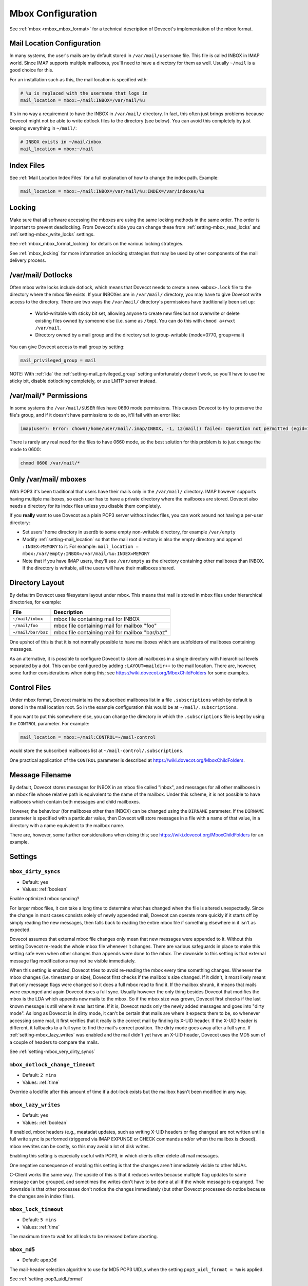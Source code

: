 .. _mbox_settings:

==================
Mbox Configuration
==================

See :ref:`mbox <mbox_mbox_format>` for a technical description of Dovecot's
implementation of the mbox format.

Mail Location Configuration 
^^^^^^^^^^^^^^^^^^^^^^^^^^^

In many systems, the user's mails are by default stored in
``/var/mail/username`` file. This file is called INBOX in IMAP world. Since
IMAP supports multiple mailboxes, you'll need to have a directory for them as
well. Usually ``~/mail`` is a good choice for this.

For an installation such as this, the mail location is specified with:

.. code-block:: none

  # %u is replaced with the username that logs in
  mail_location = mbox:~/mail:INBOX=/var/mail/%u

It's in no way a requirement to have the INBOX in ``/var/mail/`` directory. In
fact, this often just brings problems because Dovecot might not be able to
write dotlock files to the directory (see below). You can avoid this
completely by just keeping everything in ``~/mail/``:

.. code-block:: none

  # INBOX exists in ~/mail/inbox
  mail_location = mbox:~/mail

Index Files
^^^^^^^^^^^

See :ref:`Mail Location Index Files` for a full explanation of how to change
the index path. Example:

.. code-block:: none

  mail_location = mbox:~/mail:INBOX=/var/mail/%u:INDEX=/var/indexes/%u

Locking
^^^^^^^

Make sure that all software accessing the mboxes are using the same locking
methods in the same order. The order is important to prevent deadlocking.
From Dovecot's side you can change these from :ref:`setting-mbox_read_locks`
and :ref:`setting-mbox_write_locks` settings.

See :ref:`mbox_mbox_format_locking` for details on the various locking
strategies.

See :ref:`mbox_locking` for more information on locking strategies that may
be used by other components of the mail delivery process.

/var/mail/ Dotlocks
^^^^^^^^^^^^^^^^^^^

Often mbox write locks include dotlock, which means that Dovecot needs to
create a new ``<mbox>.lock`` file to the directory where the mbox file exists.
If your INBOXes are in ``/var/mail/`` directory, you may have to give Dovecot
write access to the directory. There are two ways the ``/var/mail/``
directory's permissions have traditionally been set up:

 * World-writable with sticky bit set, allowing anyone to create new files
   but not overwrite or delete existing files owned by someone else (i.e.
   same as ``/tmp``). You can do this with ``chmod a+rwxt /var/mail``.
 * Directory owned by a mail group and the directory set to group-writable
   (mode=0770, group=mail)

You can give Dovecot access to mail group by setting:

.. code-block:: none

  mail_privileged_group = mail

NOTE: With :ref:`lda` the :ref:`setting-mail_privileged_group` setting
unfortunately doesn't work, so you'll have to use the sticky bit, disable
dotlocking completely, or use LMTP server instead.

/var/mail/* Permissions
^^^^^^^^^^^^^^^^^^^^^^^

In some systems the ``/var/mail/$USER`` files have 0660 mode permissions.
This causes Dovecot to try to preserve the file's group, and if it doesn't
have permissions to do so, it'll fail with an error like:

.. code-block:: none

  imap(user): Error: chown(/home/user/mail/.imap/INBOX, -1, 12(mail)) failed: Operation not permitted (egid=1000(user), group based on /var/mail/user)

There is rarely any real need for the files to have 0660 mode, so the best
solution for this problem is to just change the mode to 0600:

.. code-block:: none

  chmod 0600 /var/mail/*

Only /var/mail/ mboxes
^^^^^^^^^^^^^^^^^^^^^^

With POP3 it's been traditional that users have their mails only in the
``/var/mail/`` directory. IMAP however supports having multiple mailboxes, so
each user has to have a private directory where the mailboxes are stored.
Dovecot also needs a directory for its index files unless you disable them
completely.

If you **really** want to use Dovecot as a plain POP3 server without index
files, you can work around not having a per-user directory:

* Set users' home directory in userdb to some empty non-writable directory,
  for example ``/var/empty``
* Modify :ref:`setting-mail_location` so that the mail root directory is also
  the empty directory and append ``:INDEX=MEMORY`` to it. For example:
  ``mail_location = mbox:/var/empty:INBOX=/var/mail/%u:INDEX=MEMORY``
* Note that if you have IMAP users, they'll see ``/var/empty`` as the
  directory containing other mailboxes than INBOX. If the directory is
  writable, all the users will have their mailboxes shared.

Directory Layout
^^^^^^^^^^^^^^^^

By defaultm Dovecot uses filesystem layout under mbox. This means that mail is
stored in mbox files under hierarchical directories, for example: 

================== =============================================================
File               Description
================== =============================================================
``~/mail/inbox``   mbox file containing mail for INBOX
``~/mail/foo``     mbox file containing mail for mailbox "foo"
``~/mail/bar/baz`` mbox file containing mail for mailbox "bar/baz"
================== =============================================================

One upshot of this is that it is not normally possible to have mailboxes
which are subfolders of mailboxes containing messages.

As an alternative, it is possible to configure Dovecot to store all mailboxes
in a single directory with hierarchical levels separated by a dot. This can
be configured by adding ``:LAYOUT=maildir++`` to the mail location. There
are, however, some further considerations when doing this; see
https://wiki.dovecot.org/MboxChildFolders for some examples.

.. _mbox_settings_control_files:

Control Files
^^^^^^^^^^^^^

Under mbox format, Dovecot maintains the subscribed mailboxes list in a file
``.subscriptions`` which by default is stored in the mail location root. So
in the example configuration this would be at ``~/mail/.subscriptions``.

If you want to put this somewhere else, you can change the directory in which
the ``.subscriptions`` file is kept by using the ``CONTROL`` parameter. For
example:

.. code-block:: none

  mail_location = mbox:~/mail:CONTROL=~/mail-control

would store the subscribed mailboxes list at ``~/mail-control/.subscriptions``.

One practical application of the ``CONTROL`` parameter is described at
https://wiki.dovecot.org/MboxChildFolders.

.. _mbox_settings_message_filename:

Message Filename
^^^^^^^^^^^^^^^^

By default, Dovecot stores messages for INBOX in an mbox file called "inbox",
and messages for all other mailboxes in an mbox file whose relative path is
equivalent to the name of the mailbox. Under this scheme, it is not possible
to have mailboxes which contain both messages and child mailboxes.

However, the behaviour (for mailboxes other than INBOX) can be changed using
the ``DIRNAME`` parameter. If the ``DIRNAME`` parameter is specified with a
particular value, then Dovecot will store messages in a file with a name of
that value, in a directory with a name equivalent to the mailbox name.

There are, however, some further considerations when doing this; see
https://wiki.dovecot.org/MboxChildFolders for an example.

Settings
^^^^^^^^

.. _setting-mbox_dirty_syncs:

``mbox_dirty_syncs``
--------------------

- Default: ``yes``
- Values: :ref:`boolean`

Enable optimized mbox syncing?

For larger mbox files, it can take a long time to determine what has
changed when the file is altered unexpectedly. Since the change in
most cases consists solely of newly appended mail, Dovecot can
operate more quickly if it starts off by simply reading the new
messages, then falls back to reading the entire mbox file if
something elsewhere in it isn't as expected.

Dovecot assumes that external mbox file changes only mean that new messages
were appended to it. Without this setting Dovecot re-reads the whole mbox file
whenever it changes. There are various safeguards in place to make this
setting safe even when other changes than appends were done to the mbox. The
downside to this setting is that external message flag modifications may not
be visible immediately.

When this setting is enabled, Dovecot tries to avoid re-reading the mbox every
time something changes. Whenever the mbox changes (i.e. timestamp or size),
Dovecot first checks if the mailbox's size changed. If it didn't, it most
likely meant that only message flags were changed so it does a full mbox read
to find it. If the mailbox shrunk, it means that mails were expunged and again
Dovecot does a full sync. Usually however the only thing besides Dovecot that
modifies the mbox is the LDA which appends new mails to the mbox. So if the
mbox size was grown, Dovecot first checks if the last known message is still
where it was last time. If it is, Dovecot reads only the newly added messages
and goes into "dirty mode". As long as Dovecot is in dirty mode, it can't be
certain that mails are where it expects them to be, so whenever accessing some
mail, it first verifies that it really is the correct mail by finding its
X-UID header. If the X-UID header is different, it fallbacks to a full sync
to find the mail's correct position. The dirty mode goes away after a full
sync. If :ref:`setting-mbox_lazy_writes` was enabled and the mail didn't yet
have an X-UID header, Dovecot uses the MD5 sum of a couple of headers to
compare the mails.

See :ref:`setting-mbox_very_dirty_syncs`


.. _setting-mbox_dotlock_change_timeout:

``mbox_dotlock_change_timeout``
-------------------------------

- Default: ``2 mins``
- Values: :ref:`time`

Override a lockfile after this amount of time if a dot-lock exists but the
mailbox hasn't been modified in any way.


.. _setting-mbox_lazy_writes:

``mbox_lazy_writes``
--------------------
- Default: ``yes``
- Values: :ref:`boolean`

If enabled, mbox headers (e.g., meatadat updates, such as writing X-UID
headers or flag changes) are not written until a full write sync is
performed (triggered via IMAP EXPUNGE or CHECK commands and/or when the
mailbox is closed). mbox rewrites can be costly, so this may avoid a lot of
disk writes.

Enabling this setting is especially useful with POP3, in which clients often
delete all mail messages.

One negative consequence of enabling this setting is that the changes aren't
immediately visible to other MUAs.

C-Client works the same way. The upside of this is that it reduces writes
because multiple flag updates to same message can be grouped, and sometimes
the writes don't have to be done at all if the whole message is expunged. The
downside is that other processes don't notice the changes immediately (but
other Dovecot processes do notice because the changes are in index files).


.. _setting-mbox_lock_timeout:

``mbox_lock_timeout``
---------------------

- Default: ``5 mins``
- Values: :ref:`time`

The maximum time to wait for all locks to be released before aborting.


.. _setting-mbox_md5:

``mbox_md5``
------------

- Default: ``apop3d``

The mail-header selection algorithm to use for MD5 POP3 UIDLs when the
setting ``pop3_uidl_format = %m`` is applied.

See :ref:`setting-pop3_uidl_format`

.. todo:: What are the possible values?


.. _setting-mbox_min_index_size:

``mbox_min_index_size``
-----------------------

- Default: ``0``
- Values: :ref:`size`

For mboxes smaller than this size, index files are not written.

If an index file already exists, it gets read but not updated.

The default should not be changed for most installations.


.. _setting-mbox_read_locks:

``mbox_read_locks``
-------------------

- Default: ``fcntl``
- Values: ``dotlock, dotlock_try, fcntl, flock, lockf``

Specify which locking method(s) to use for locking the mbox files during
reading.

To use multiple values, separate them with spaces.

Descriptions of the locking methods can be found at
:ref:`mbox_mbox_format_locking`.


.. _setting-mbox_very_dirty_syncs:

``mbox_very_dirty_syncs``
-------------------------

- Default: ``no``
- Values: :ref:`boolean`

If enabled, Dovecot performs the optimizations from
:ref:`setting-mbox_dirty_syncs` also for the IMAP SELECT, EXAMINE, EXPUNGE,
and CHECK commands.

If set, this option overrides ``mbox_dirty_syncs``.

See :ref:`setting-mbox_dirty_syncs`


.. _setting-mbox_write_locks:

``mbox_write_locks``
--------------------

- Default: ``dotlock fcntl``
- Values: ``dotlock, dotlock_try, fcntl, flock, lockf``

Specify which locking method(s) to use for locking the mbox files during
writing.

To use multiple values, separate them with spaces.

Descriptions of the locking methods can be found at
:ref:`mbox_mbox_format_locking`.
